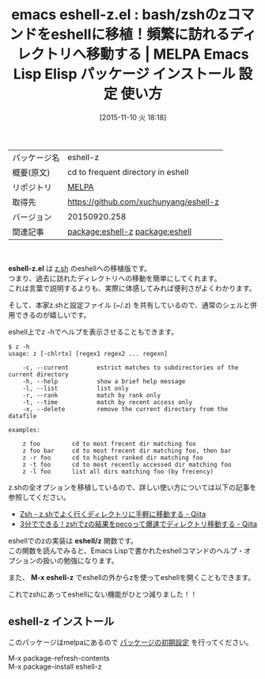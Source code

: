 #+BLOG: rubikitch
#+POSTID: 2174
#+DATE: [2015-11-10 火 18:18]
#+PERMALINK: eshell-z
#+OPTIONS: toc:nil num:nil todo:nil pri:nil tags:nil ^:nil \n:t -:nil
#+ISPAGE: nil
#+DESCRIPTION:
# (progn (erase-buffer)(find-file-hook--org2blog/wp-mode))
#+BLOG: rubikitch
#+CATEGORY: Emacs
#+EL_PKG_NAME: eshell-z
#+EL_TAGS: emacs, %p, %p.el, emacs lisp %p, elisp %p, emacs %f %p, emacs %p 使い方, emacs %p 設定, emacs パッケージ %p, , z, eshell z, relate:eshell, Tracks your most used directories, cd, 頻繁に移動するディレクトリ, よく行くディレクトリに手軽に移動, z.sh, 
#+EL_TITLE: Emacs Lisp Elisp パッケージ インストール 設定 使い方 
#+EL_TITLE0: bash/zshのzコマンドをeshellに移植！頻繁に訪れるディレクトリへ移動する
#+EL_URL: 
#+begin: org2blog
#+DESCRIPTION: MELPAのEmacs Lispパッケージeshell-zの紹介
#+MYTAGS: package:eshell-z, emacs 使い方, emacs コマンド, emacs, eshell-z, eshell-z.el, emacs lisp eshell-z, elisp eshell-z, emacs melpa eshell-z, emacs eshell-z 使い方, emacs eshell-z 設定, emacs パッケージ eshell-z, , z, eshell z, relate:eshell, Tracks your most used directories, cd, 頻繁に移動するディレクトリ, よく行くディレクトリに手軽に移動, z.sh, 
#+TAGS: package:eshell-z, emacs 使い方, emacs コマンド, emacs, eshell-z, eshell-z.el, emacs lisp eshell-z, elisp eshell-z, emacs melpa eshell-z, emacs eshell-z 使い方, emacs eshell-z 設定, emacs パッケージ eshell-z, , z, eshell z, relate:eshell, Tracks your most used directories, cd, 頻繁に移動するディレクトリ, よく行くディレクトリに手軽に移動, z.sh, , Emacs, eshell-z.el, eshell/z, M-x eshell-z, eshell/z, M-x eshell-z
#+TITLE: emacs eshell-z.el : bash/zshのzコマンドをeshellに移植！頻繁に訪れるディレクトリへ移動する | MELPA Emacs Lisp Elisp パッケージ インストール 設定 使い方 
#+BEGIN_HTML
<table>
<tr><td>パッケージ名</td><td>eshell-z</td></tr>
<tr><td>概要(原文)</td><td>cd to frequent directory in eshell</td></tr>
<tr><td>リポジトリ</td><td><a href="http://melpa.org/">MELPA</a></td></tr>
<tr><td>取得先</td><td><a href="https://github.com/xuchunyang/eshell-z">https://github.com/xuchunyang/eshell-z</a></td></tr>
<tr><td>バージョン</td><td>20150920.258</td></tr>
<tr><td>関連記事</td><td><a href="http://rubikitch.com/tag/package:eshell-z/">package:eshell-z</a> <a href="http://rubikitch.com/tag/package:eshell/">package:eshell</a></td></tr>
</table>
<br />
#+END_HTML
*eshell-z.el* は [[https://github.com/rupa/z][z.sh]] のeshellへの移植版です。
つまり、過去に訪れたディレクトリへの移動を簡単にしてくれます。
これは言葉で説明するよりも、実際に体感してみれば便利さがよくわかります。

そして、本家z.shと設定ファイル (~/.z) を共有しているので、通常のシェルと併用できるのが嬉しいです。

eshell上でz -hでヘルプを表示させることもできます。

#+BEGIN_EXAMPLE
$ z -h
usage: z [-chlrtx] [regex1 regex2 ... regexn]

    -c, --current        estrict matches to subdirectories of the current directory
    -h, --help           show a brief help message
    -l, --list           list only
    -r, --rank           match by rank only
    -t, --time           match by recent access only
    -x, --delete         remove the current directory from the datafile

examples:

    z foo         cd to most frecent dir matching foo
    z foo bar     cd to most frecent dir matching foo, then bar
    z -r foo      cd to highest ranked dir matching foo
    z -t foo      cd to most recently accessed dir matching foo
    z -l foo      list all dirs matching foo (by frecency)
#+END_EXAMPLE

z.shの全オプションを移植しているので、詳しい使い方については以下の記事を参照してください。
- [[http://qiita.com/yoshikaw/items/38d3008ac7d0b19b4805][Zsh - z.shでよく行くディレクトリに手軽に移動する - Qiita]]
- [[http://qiita.com/maxmellon/items/23325c22581e9187639e][3分でできる！zshでzの結果をpecoって爆速でディレクトリ移動する - Qiita]]

eshellでのzの実装は *eshell/z* 関数です。
この関数を読んでみると、Emacs Lispで書かれたeshellコマンドのヘルプ・オプションの扱いの勉強になります。

また、 *M-x eshell-z* でeshellの外からzを使ってeshellを開くこともできます。

これでzshにあってeshellにない機能がひとつ減りました！！

# (progn (forward-line 1)(shell-command "screenshot-time.rb org_template" t))
** eshell-z インストール
このパッケージはmelpaにあるので [[http://rubikitch.com/package-initialize][パッケージの初期設定]] を行ってください。

M-x package-refresh-contents
M-x package-install eshell-z


#+end:
** 概要                                                             :noexport:
*eshell-z.el* は [[https://github.com/rupa/z][z.sh]] のeshellへの移植版です。
つまり、過去に訪れたディレクトリへの移動を簡単にしてくれます。
これは言葉で説明するよりも、実際に体感してみれば便利さがよくわかります。

そして、本家z.shと設定ファイル (~/.z) を共有しているので、通常のシェルと併用できるのが嬉しいです。

eshell上でz -hでヘルプを表示させることもできます。

#+BEGIN_EXAMPLE
$ z -h
usage: z [-chlrtx] [regex1 regex2 ... regexn]

    -c, --current        estrict matches to subdirectories of the current directory
    -h, --help           show a brief help message
    -l, --list           list only
    -r, --rank           match by rank only
    -t, --time           match by recent access only
    -x, --delete         remove the current directory from the datafile

examples:

    z foo         cd to most frecent dir matching foo
    z foo bar     cd to most frecent dir matching foo, then bar
    z -r foo      cd to highest ranked dir matching foo
    z -t foo      cd to most recently accessed dir matching foo
    z -l foo      list all dirs matching foo (by frecency)
#+END_EXAMPLE

z.shの全オプションを移植しているので、詳しい使い方については以下の記事を参照してください。
- [[http://qiita.com/yoshikaw/items/38d3008ac7d0b19b4805][Zsh - z.shでよく行くディレクトリに手軽に移動する - Qiita]]
- [[http://qiita.com/maxmellon/items/23325c22581e9187639e][3分でできる！zshでzの結果をpecoって爆速でディレクトリ移動する - Qiita]]

eshellでのzの実装は *eshell/z* 関数です。
この関数を読んでみると、Emacs Lispで書かれたeshellコマンドのヘルプ・オプションの扱いの勉強になります。

また、 *M-x eshell-z* でeshellの外からzを使ってeshellを開くこともできます。

これでzshにあってeshellにない機能がひとつ減りました！！

# (progn (forward-line 1)(shell-command "screenshot-time.rb org_template" t))
